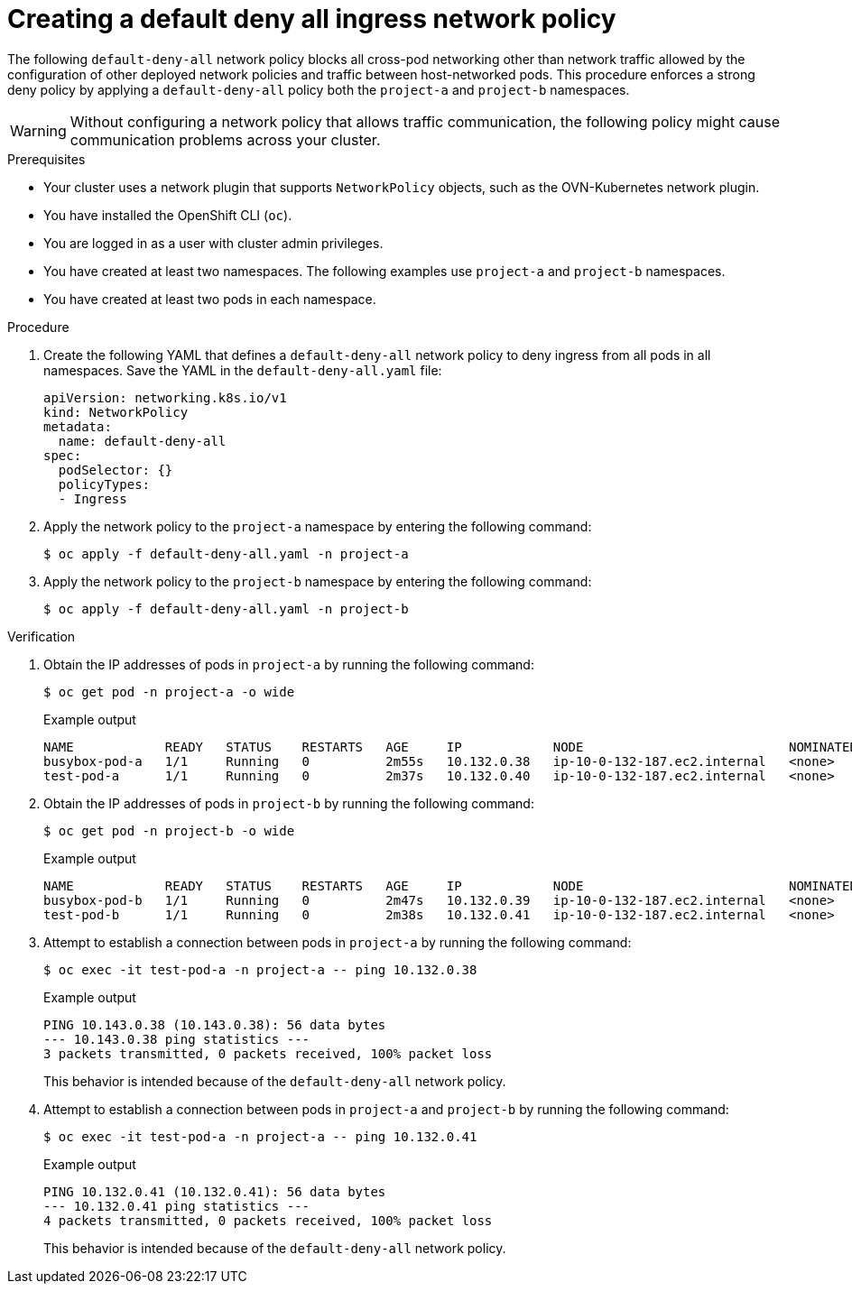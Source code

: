 // Module included in the following assemblies:
//
// * networking/network_security/network_policy/nw-networkpolicy-full-multitenant-isolation.adoc

:_mod-docs-content-type: PROCEDURE
[id="nw-networkpolicy-default-deny-ingress_{context}"]
= Creating a default deny all ingress network policy

The following `default-deny-all` network policy blocks all cross-pod networking other than network traffic allowed by the configuration of other deployed network policies and traffic between host-networked pods. This procedure enforces a strong deny policy by applying a `default-deny-all` policy both the `project-a` and `project-b` namespaces.

[WARNING]
====
Without configuring a network policy that allows traffic communication, the following policy might cause communication problems across your cluster.
====

.Prerequisites

* Your cluster uses a network plugin that supports `NetworkPolicy` objects, such as the OVN-Kubernetes network plugin.
* You have installed the OpenShift CLI (`oc`).
* You are logged in as a user with cluster admin privileges.
* You have created at least two namespaces. The following examples use `project-a` and `project-b` namespaces.
* You have created at least two pods in each namespace.

.Procedure

. Create the following YAML that defines a `default-deny-all` network policy to deny ingress from all pods in all namespaces. Save the YAML in the `default-deny-all.yaml` file:
+
[source,yaml]
----
apiVersion: networking.k8s.io/v1
kind: NetworkPolicy
metadata:
  name: default-deny-all
spec:
  podSelector: {}
  policyTypes:
  - Ingress
----

. Apply the network policy to the `project-a` namespace by entering the following command:
+
[source,terminal]
----
$ oc apply -f default-deny-all.yaml -n project-a
----

. Apply the network policy to the `project-b` namespace by entering the following command:
+
[source,terminal]
----
$ oc apply -f default-deny-all.yaml -n project-b
----

.Verification

. Obtain the IP addresses of pods in `project-a` by running the following command:
+
[source,terminal]
----
$ oc get pod -n project-a -o wide
----
+
.Example output
+
[source,terminal]
----
NAME            READY   STATUS    RESTARTS   AGE     IP            NODE                           NOMINATED NODE   READINESS GATES
busybox-pod-a   1/1     Running   0          2m55s   10.132.0.38   ip-10-0-132-187.ec2.internal   <none>           <none>
test-pod-a      1/1     Running   0          2m37s   10.132.0.40   ip-10-0-132-187.ec2.internal   <none>           <none>
----

. Obtain the IP addresses of pods in `project-b` by running the following command:
+
[source,terminal]
----
$ oc get pod -n project-b -o wide
----
+
.Example output
+
[source,terminal]
----
NAME            READY   STATUS    RESTARTS   AGE     IP            NODE                           NOMINATED NODE   READINESS GATES
busybox-pod-b   1/1     Running   0          2m47s   10.132.0.39   ip-10-0-132-187.ec2.internal   <none>           <none>
test-pod-b      1/1     Running   0          2m38s   10.132.0.41   ip-10-0-132-187.ec2.internal   <none>           <none>
----

. Attempt to establish a connection between pods in `project-a` by running the following command:
+
[source,terminal]
----
$ oc exec -it test-pod-a -n project-a -- ping 10.132.0.38
----
+
.Example output
+
[source,terminal]
----
PING 10.143.0.38 (10.143.0.38): 56 data bytes
--- 10.143.0.38 ping statistics ---
3 packets transmitted, 0 packets received, 100% packet loss
----
+
This behavior is intended because of the `default-deny-all` network policy.

. Attempt to establish a connection between pods in `project-a` and `project-b` by running the following command:
+
[source,terminal]
----
$ oc exec -it test-pod-a -n project-a -- ping 10.132.0.41
----
+
.Example output
+
[source,terminal]
----
PING 10.132.0.41 (10.132.0.41): 56 data bytes
--- 10.132.0.41 ping statistics ---
4 packets transmitted, 0 packets received, 100% packet loss
----
+
This behavior is intended because of the `default-deny-all` network policy.